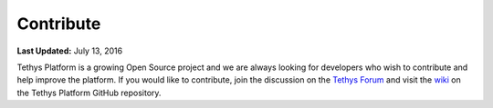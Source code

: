 **********
Contribute
**********

**Last Updated:** July 13, 2016

Tethys Platform is a growing Open Source project and we are always looking for developers who wish to contribute and help improve the platform. If you would like to contribute, join the discussion on the `Tethys Forum <https://groups.google.com/forum/#!forum/tethysplatform>`_ and visit the `wiki <https://github.com/tethysplatform/tethys/wiki>`_ on the Tethys Platform GitHub repository.











